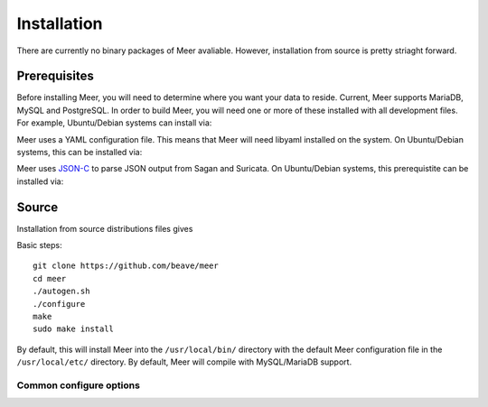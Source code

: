 Installation
============

There are currently no binary packages of Meer avaliable.  However,  installation from source is pretty striaght forward.

Prerequisites
-------------

Before installing Meer,  you will need to determine where you want your data to reside.  Current,  Meer supports MariaDB, 
MySQL and PostgreSQL.  In order to build Meer, you will need one or more of these installed with all development files.  For
example,  Ubuntu/Debian systems can install via:

.. option:: apt-get install mariadb-dev  # For MariaDB

.. option:: apt-get install libmysqlclient-dev # For MySQL 

.. option:: apt-get install libpq-dev # For PostgreSQL

Meer uses a YAML configuration file.  This means that Meer will need libyaml installed on the system.  On Ubuntu/Debian 
systems,  this can be installed via:

.. option:: apt-get install libyaml-dev

Meer uses `JSON-C <https://github.com/json-c/json-c>`_ to parse JSON output from Sagan and Suricata.   On Ubuntu/Debian 
systems, this prerequistite can be installed via:

.. option:: apt-get install libjson-c-dev


Source
------

Installation from source distributions files gives

Basic steps::

    git clone https://github.com/beave/meer
    cd meer
    ./autogen.sh
    ./configure
    make
    sudo make install

By default, this will install Meer into the ``/usr/local/bin/`` directory with the default Meer configuration file in the ``/usr/local/etc/`` directory.  By default, 
Meer will compile with MySQL/MariaDB support.

Common configure options
^^^^^^^^^^^^^^^^^^^^^^^^

.. option:: --prefix=/usr/

    Installs the Meer binary in the /usr/bin. The default is ``/usr/local/bin``.

.. option:: --sysconfdir=/etc

    Installs the Meer configuration file (meer.yaml) in the /etc directory.  The default is ``/usr/local/etc/``.

.. option:: --disable-mysql

    This flag disables MySQL or MariaDB support.  By default --enable-mysql is used.

.. option:: --enable-postgresql

    This flag enabled PostgreSQL support.  By default --disable-postgresql is used.

.. option:: --with-libjsonc-libraries

   This option points Meer to where the json-c libraries reside.

.. option:: --with-libjsonc-includes

   This option points Meer to where the json-c header files reside.

.. option:: --with-libyaml_libraries

   This option points Meer to where the libyaml files reside.

.. option:: --with-libyaml-includes

   This option points Meer to where the libyaml header files reside.






